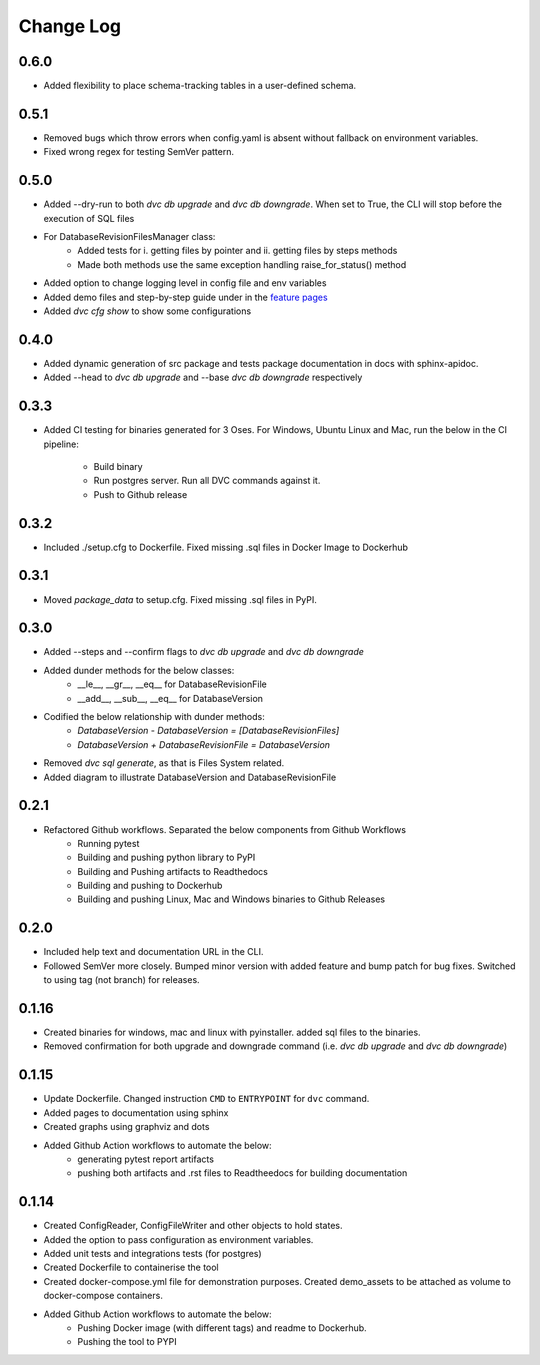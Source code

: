Change Log
=============

0.6.0
--------
- Added flexibility to place schema-tracking tables in a user-defined schema.

0.5.1
--------
- Removed bugs which throw errors when config.yaml is absent without fallback on environment variables.
- Fixed wrong regex for testing SemVer pattern.

0.5.0
--------
- Added --dry-run to both `dvc db upgrade` and `dvc db downgrade`. When set to True, the CLI will stop before the execution of SQL files
- For DatabaseRevisionFilesManager class:
    - Added tests for i. getting files by pointer and ii. getting files by steps methods
    - Made both methods use the same exception handling raise_for_status() method
- Added option to change logging level in config file and env variables
- Added demo files and step-by-step guide under in the `feature pages <../feature/guide.html>`_
- Added `dvc cfg show` to show some configurations

0.4.0
--------
- Added dynamic generation of src package and tests package documentation in docs with sphinx-apidoc.
- Added --head to `dvc db upgrade` and --base `dvc db downgrade` respectively



0.3.3
--------
- Added CI testing for binaries generated for 3 Oses. For Windows, Ubuntu Linux and Mac, run the below in the CI pipeline:

    - Build binary
    - Run postgres server. Run all DVC commands against it.
    - Push to Github release

0.3.2
--------
- Included ./setup.cfg to Dockerfile. Fixed missing .sql files in Docker Image to Dockerhub

0.3.1
--------
- Moved `package_data` to setup.cfg. Fixed missing .sql files in PyPI.

0.3.0
--------
- Added --steps and --confirm flags to `dvc db upgrade` and `dvc db downgrade`
- Added dunder methods for the below classes:
    - __le__, __gr__, __eq__ for DatabaseRevisionFile
    - __add__, __sub__, __eq__ for DatabaseVersion
- Codified the below relationship with dunder methods:
    - `DatabaseVersion - DatabaseVersion = [DatabaseRevisionFiles]`
    - `DatabaseVersion + DatabaseRevisionFile = DatabaseVersion`
- Removed `dvc sql generate`, as that is Files System related.
- Added diagram to illustrate DatabaseVersion and DatabaseRevisionFile


0.2.1
--------
- Refactored Github workflows. Separated the below components from Github Workflows
    - Running pytest
    - Building and pushing python library to PyPI
    - Building and Pushing artifacts to Readthedocs
    - Building and pushing to Dockerhub
    - Building and pushing Linux, Mac and Windows binaries to Github Releases

0.2.0
--------
- Included help text and documentation URL in the CLI.
- Followed SemVer more closely. Bumped minor version with added feature and bump patch for bug fixes. Switched to using tag (not branch) for releases.


0.1.16
--------
- Created binaries for windows, mac and linux with pyinstaller. added sql files to the binaries.

- Removed confirmation for both upgrade and downgrade command (i.e. `dvc db upgrade` and `dvc db downgrade`)



0.1.15
--------

- Update Dockerfile. Changed instruction ``CMD`` to ``ENTRYPOINT`` for ``dvc`` command.

- Added pages to documentation using sphinx

- Created graphs using graphviz and dots

- Added Github Action workflows to automate the below:
    - generating pytest report artifacts
    - pushing both artifacts and .rst files to Readtheedocs for building documentation


0.1.14
--------

- Created ConfigReader, ConfigFileWriter and other objects to hold states.

- Added the option to pass configuration as environment variables.

- Added unit tests and integrations tests (for postgres)

- Created Dockerfile to containerise the tool

- Created docker-compose.yml file for demonstration purposes. Created demo_assets to be attached as volume to docker-compose containers.

- Added Github Action workflows to automate the below:
    - Pushing Docker image (with different tags) and readme to Dockerhub.
    - Pushing the tool to PYPI
